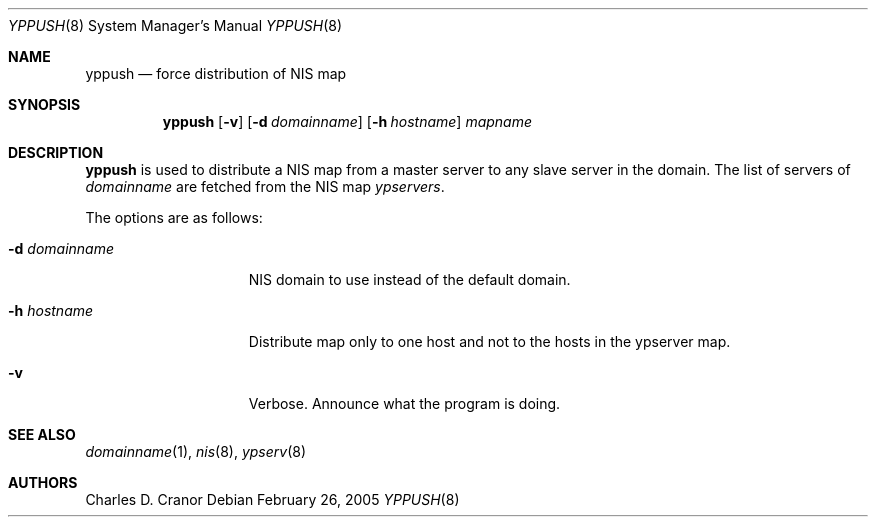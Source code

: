 .\"	$NetBSD: yppush.8,v 1.12 2009/10/20 00:51:14 snj Exp $
.\"
.\" Copyright (c) 1995 Mats O Jansson <moj@stacken.kth.se>
.\" All rights reserved.
.\"
.\" Redistribution and use in source and binary forms, with or without
.\" modification, are permitted provided that the following conditions
.\" are met:
.\" 1. Redistributions of source code must retain the above copyright
.\"    notice, this list of conditions and the following disclaimer.
.\" 2. Redistributions in binary form must reproduce the above copyright
.\"    notice, this list of conditions and the following disclaimer in the
.\"    documentation and/or other materials provided with the distribution.
.\"
.\" THIS SOFTWARE IS PROVIDED BY THE AUTHOR ``AS IS'' AND ANY EXPRESS
.\" OR IMPLIED WARRANTIES, INCLUDING, BUT NOT LIMITED TO, THE IMPLIED
.\" WARRANTIES OF MERCHANTABILITY AND FITNESS FOR A PARTICULAR PURPOSE
.\" ARE DISCLAIMED.  IN NO EVENT SHALL THE AUTHOR BE LIABLE FOR ANY
.\" DIRECT, INDIRECT, INCIDENTAL, SPECIAL, EXEMPLARY, OR CONSEQUENTIAL
.\" DAMAGES (INCLUDING, BUT NOT LIMITED TO, PROCUREMENT OF SUBSTITUTE GOODS
.\" OR SERVICES; LOSS OF USE, DATA, OR PROFITS; OR BUSINESS INTERRUPTION)
.\" HOWEVER CAUSED AND ON ANY THEORY OF LIABILITY, WHETHER IN CONTRACT, STRICT
.\" LIABILITY, OR TORT (INCLUDING NEGLIGENCE OR OTHERWISE) ARISING IN ANY WAY
.\" OUT OF THE USE OF THIS SOFTWARE, EVEN IF ADVISED OF THE POSSIBILITY OF
.\" SUCH DAMAGE.
.\"
.Dd February 26, 2005
.Dt YPPUSH 8
.Os
.Sh NAME
.Nm yppush
.Nd force distribution of NIS map
.Sh SYNOPSIS
.Nm
.Op Fl v
.Op Fl d Ar domainname
.Op Fl h Ar hostname
.Ar mapname
.Sh DESCRIPTION
.Nm
is used to distribute a
.Tn NIS
map from a master server to any
slave server in the domain. The list of servers of
.Pa domainname
are fetched from the
.Tn NIS
map
.Pa ypservers .
.Pp
The options are as follows:
.Bl -tag -width "-d domainname"
.It Fl d Ar domainname
.Tn NIS
domain to use instead of the default domain.
.It Fl h Ar hostname
Distribute map only to one host and not to the hosts in the ypserver map.
.It Fl v
Verbose. Announce what the program is doing.
.El
.Sh SEE ALSO
.Xr domainname 1 ,
.Xr nis 8 ,
.Xr ypserv 8
.Sh AUTHORS
.An Charles D. Cranor
